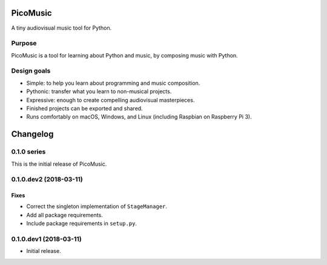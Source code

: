 PicoMusic
=========

A tiny audiovisual music tool for Python.




Purpose
-------

PicoMusic is a tool for learning about Python and music,
by composing music with Python.


Design goals
------------

-   Simple: to help you learn about programming and music composition.

-   Pythonic: transfer what you learn to non-musical projects.

-   Expressive: enough to create compelling audiovisual masterpieces.

-   Finished projects can be exported and shared.

-   Runs comfortably on macOS, Windows, and Linux (including Raspbian on Raspberry Pi 3).

Changelog
=========


0.1.0 series
------------

This is the initial release of PicoMusic.


0.1.0.dev2 (2018-03-11)
-----------------------

Fixes
.....

- Correct the singleton implementation of ``StageManager``.

- Add all package requirements.

- Include package requirements in ``setup.py``.


0.1.0.dev1 (2018-03-11)
-----------------------

- Initial release.


